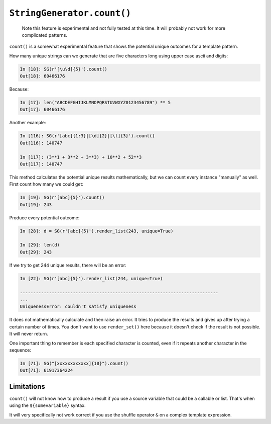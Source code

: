 ``StringGenerator.count()``
===========================

    Note this feature is experimental and not fully tested at this time. It will
    probably not work for more complicated patterns. 

``count()`` is a somewhat experimental feature that shows the potential unique
outcomes for a template pattern.

How many unique strings can we generate that are five characters long using
upper case ascii and digits:

.. code:: python

    In [18]: SG(r'[\u\d]{5}').count()
    Out[18]: 60466176

Because:

.. code:: python

    In [17]: len("ABCDEFGHIJKLMNOPQRSTUVWXYZ0123456789") ** 5
    Out[17]: 60466176

Another example:

.. code:: python

    In [116]: SG(r'[abc]{1:3}|[\d]{2}|[\l]{3}').count()
    Out[116]: 140747
    
    In [117]: (3**1 + 3**2 + 3**3) + 10**2 + 52**3
    Out[117]: 140747
    
This method calculates the potential unique results mathematically, but we can
count every instance "manually" as well. First count how many we could get:

.. code:: python

    In [19]: SG(r'[abc]{5}').count()
    Out[19]: 243

Produce every potential outcome:

.. code:: python

    In [28]: d = SG(r'[abc]{5}').render_list(243, unique=True)

    In [29]: len(d)
    Out[29]: 243

If we try to get 244 unique results, there will be an error:

.. code:: python

    In [22]: SG(r'[abc]{5}').render_list(244, unique=True)

    ---------------------------------------------------------------------------
    ...
    UniquenessError: couldn't satisfy uniqueness

It does not mathematically calculate and then raise an error. It tries to
produce the results and gives up after trying a certain number of times. You
don't want to use ``render_set()`` here because it doesn't check if the result
is not possible. It will never return. 

One important thing to remember is each specified character is counted,
even if it repeats another character in the sequence:

.. code:: python

    In [71]: SG("[xxxxxxxxxxxx]{10}").count()
    Out[71]: 61917364224

Limitations
-----------

``count()`` will not know how to produce a result if you use a source variable
that could be a callable or list. That's when using the ``${somevariable}``
syntax.

It will very specifically not work correct if you use the shuffle operator ``&``
on a complex template expression. 

